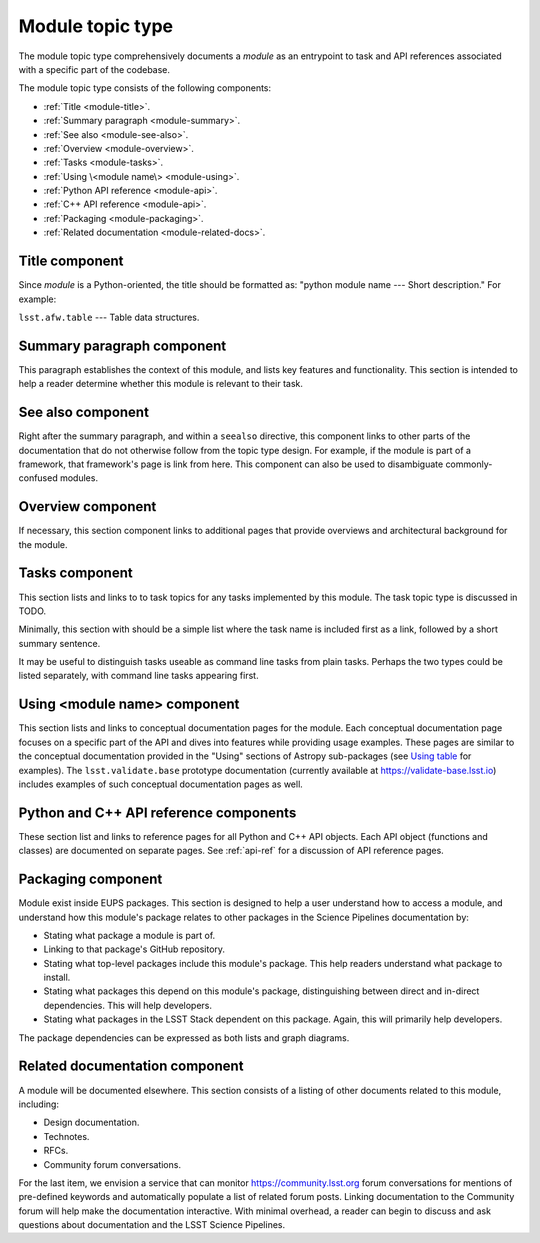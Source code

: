 .. _module-type:

Module topic type
=================

The module topic type comprehensively documents a *module* as an entrypoint to task and API references associated with a specific part of the codebase.

The module topic type consists of the following components:

- :ref:`Title <module-title>`.
- :ref:`Summary paragraph <module-summary>`.
- :ref:`See also <module-see-also>`.
- :ref:`Overview <module-overview>`.
- :ref:`Tasks <module-tasks>`.
- :ref:`Using \<module name\> <module-using>`.
- :ref:`Python API reference <module-api>`.
- :ref:`C++ API reference <module-api>`.
- :ref:`Packaging <module-packaging>`.
- :ref:`Related documentation <module-related-docs>`.

.. _module-title:

Title component
---------------

Since *module* is a Python-oriented, the title should be formatted as: "python module name --- Short description."
For example:

| ``lsst.afw.table`` --- Table data structures.

.. _module-summary:

Summary paragraph component
---------------------------

This paragraph establishes the context of this module, and lists key features and functionality.
This section is intended to help a reader determine whether this module is relevant to their task.

.. _module-see-also:

See also component
------------------

Right after the summary paragraph, and within a ``seealso`` directive, this component links to other parts of the documentation that do not otherwise follow from the topic type design.
For example, if the module is part of a framework, that framework's page is link from here.
This component can also be used to disambiguate commonly-confused modules.

.. _module-overview:

Overview component
------------------

If necessary, this section component links to additional pages that provide overviews and architectural background for the module.

.. todo::

   Combine with the "Using" section to form a new "In depth" section component?

.. _module-tasks:

Tasks component
---------------

This section lists and links to to task topics for any tasks implemented by this module.
The task topic type is discussed in TODO.

Minimally, this section with should be a simple list where the task name is included first as a link, followed by a short summary sentence.

It may be useful to distinguish tasks useable as command line tasks from plain tasks.
Perhaps the two types could be listed separately, with command line tasks appearing first.

.. _module-using:

Using <module name> component
-----------------------------

This section lists and links to conceptual documentation pages for the module.
Each conceptual documentation page focuses on a specific part of the API and dives into features while providing usage examples.
These pages are similar to the conceptual documentation provided in the "Using" sections of Astropy sub-packages (see `Using table <http://docs.astropy.org/en/stable/table/index.html#using-table>`__ for examples).
The ``lsst.validate.base`` prototype documentation (currently available at https://validate-base.lsst.io) includes examples of such conceptual documentation pages as well.

.. todo::

   This section could easily be combined with the Overview component.
   The new, combined section could be called "In depth."

.. _module-api:

Python and C++ API reference components
---------------------------------------

These section list and links to reference pages for all Python and C++ API objects.
Each API object (functions and classes) are documented on separate pages.
See :ref:`api-ref` for a discussion of API reference pages.

.. _module-packaging:

Packaging component
-------------------

Module exist inside EUPS packages.
This section is designed to help a user understand how to access a module, and understand how this module's package relates to other packages in the Science Pipelines documentation by:

- Stating what package a module is part of.
- Linking to that package's GitHub repository.
- Stating what top-level packages include this module's package. This help readers understand what package to install.
- Stating what packages this depend on this module's package, distinguishing between direct and in-direct dependencies. This will help developers.
- Stating what packages in the LSST Stack dependent on this package. Again, this will primarily help developers.

The package dependencies can be expressed as both lists and graph diagrams.

.. _module-related-docs:

Related documentation component
-------------------------------

A module will be documented elsewhere.
This section consists of a listing of other documents related to this module, including:

- Design documentation.
- Technotes.
- RFCs.
- Community forum conversations.

For the last item, we envision a service that can monitor https://community.lsst.org forum conversations for mentions of pre-defined keywords and automatically populate a list of related forum posts.
Linking documentation to the Community forum will help make the documentation interactive.
With minimal overhead, a reader can begin to discuss and ask questions about documentation and the LSST Science Pipelines.
